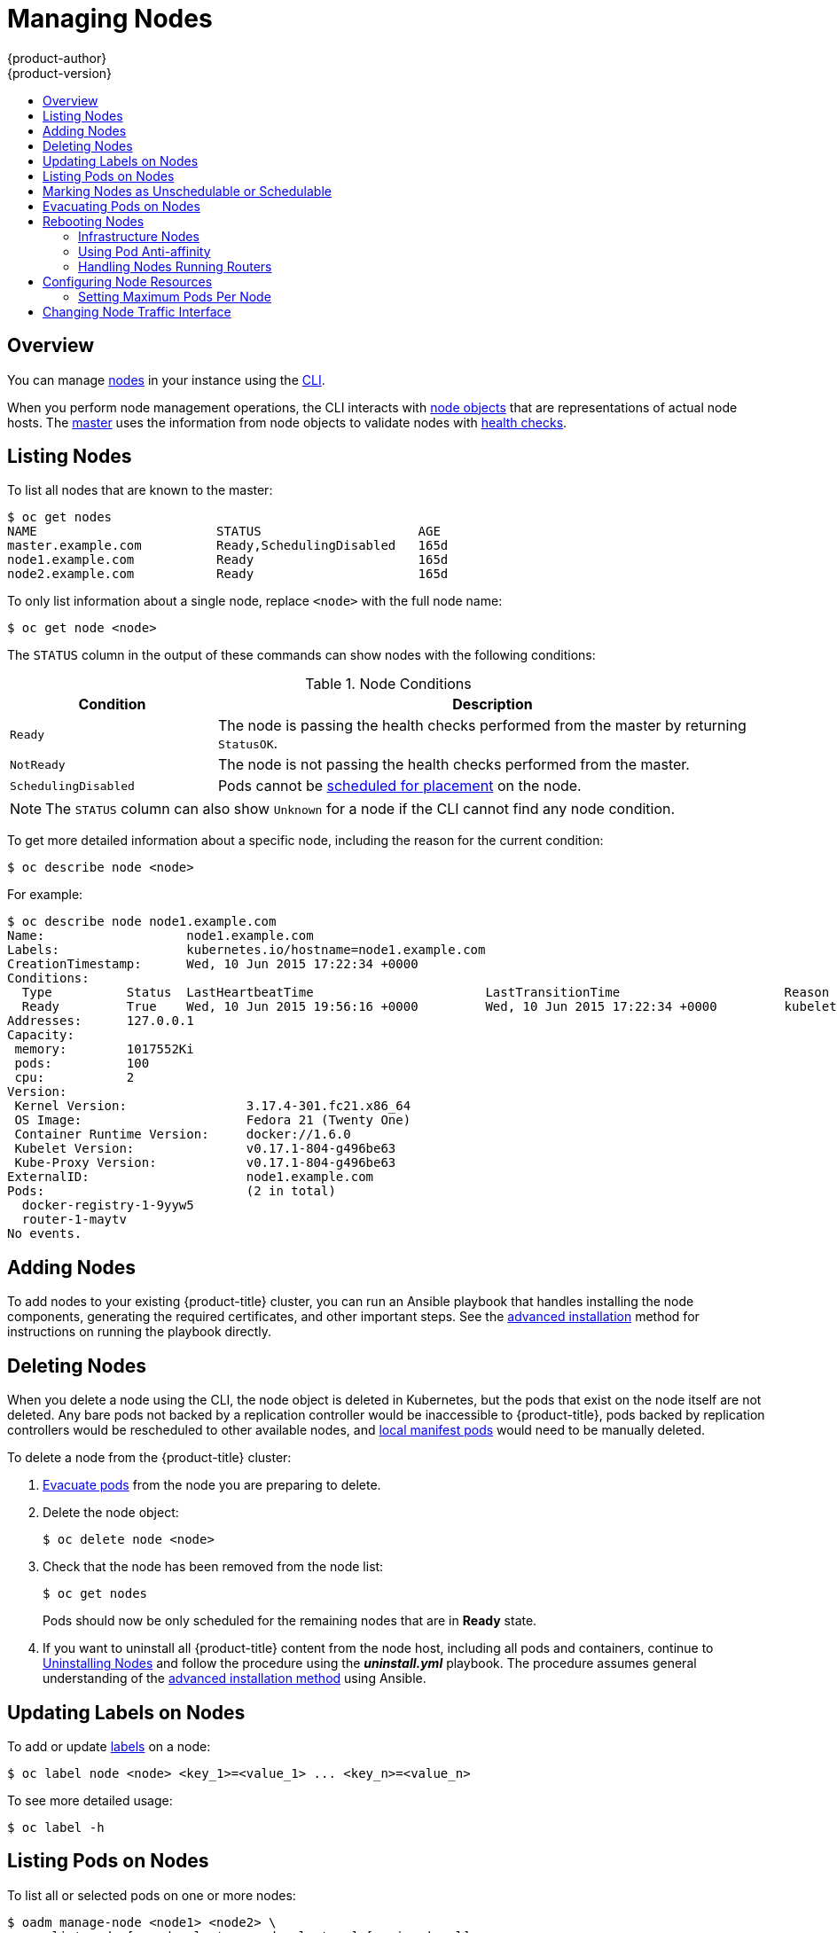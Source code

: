 [[admin-guide-manage-nodes]]
= Managing Nodes
{product-author}
{product-version}
:data-uri:
:icons:
:experimental:
:toc: macro
:toc-title:
:prewrap!:

toc::[]

== Overview
You can manage
xref:../architecture/infrastructure_components/kubernetes_infrastructure.adoc#node[nodes]
in your instance using the xref:../cli_reference/index.adoc#cli-reference-index[CLI].

When you perform node management operations, the CLI interacts with
xref:../architecture/infrastructure_components/kubernetes_infrastructure.adoc#node-object-definition[node objects]
that are representations of actual node hosts. The
xref:../architecture/infrastructure_components/kubernetes_infrastructure.adoc#master[master]
uses the information from node objects to validate nodes with
xref:../architecture/infrastructure_components/kubernetes_infrastructure.adoc#node[health checks].

[[listing-nodes]]
== Listing Nodes
To list all nodes that are known to the master:

====
----
$ oc get nodes
NAME                        STATUS                     AGE
master.example.com          Ready,SchedulingDisabled   165d
node1.example.com           Ready                      165d
node2.example.com           Ready                      165d
----
====

To only list information about a single node, replace `<node>` with the full
node name:

----
$ oc get node <node>
----

The `STATUS` column in the output of these commands can show nodes with the
following conditions:

.Node Conditions [[node-conditions]]
[cols="3a,8a",options="header"]
|===

|Condition |Description

|`Ready`
|The node is passing the health checks performed from the master by returning
`StatusOK`.

|`NotReady`
|The node is not passing the health checks performed from the master.

|`SchedulingDisabled`
|Pods cannot be xref:marking-nodes-as-unschedulable-or-schedulable[scheduled
for placement] on the node.

|===

NOTE: The `STATUS` column can also show `Unknown` for a node if the CLI cannot
find any node condition.

To get more detailed information about a specific node, including the reason for
the current condition:

----
$ oc describe node <node>
----

For example:

====
----
$ oc describe node node1.example.com
Name:			node1.example.com
Labels:			kubernetes.io/hostname=node1.example.com
CreationTimestamp:	Wed, 10 Jun 2015 17:22:34 +0000
Conditions:
  Type		Status	LastHeartbeatTime			LastTransitionTime			Reason					Message
  Ready 	True 	Wed, 10 Jun 2015 19:56:16 +0000 	Wed, 10 Jun 2015 17:22:34 +0000 	kubelet is posting ready status
Addresses:	127.0.0.1
Capacity:
 memory:	1017552Ki
 pods:		100
 cpu:		2
Version:
 Kernel Version:		3.17.4-301.fc21.x86_64
 OS Image:			Fedora 21 (Twenty One)
 Container Runtime Version:	docker://1.6.0
 Kubelet Version:		v0.17.1-804-g496be63
 Kube-Proxy Version:		v0.17.1-804-g496be63
ExternalID:			node1.example.com
Pods:				(2 in total)
  docker-registry-1-9yyw5
  router-1-maytv
No events.
----
====

[[adding-nodes]]
== Adding Nodes

To add nodes to your existing {product-title} cluster, you can run an Ansible
playbook that handles installing the node components, generating the required
certificates, and other important steps. See the
xref:../install_config/adding_hosts_to_existing_cluster.adoc#adding-nodes-advanced[advanced
installation] method for instructions on running the playbook directly.

ifdef::openshift-enterprise[]
Alternatively, if you used the quick installation method, you can
xref:../install_config/adding_hosts_to_existing_cluster.adoc#adding-nodes-or-reinstalling-quick[re-run
the installer to add nodes], which performs the same steps.
endif::[]

[[deleting-nodes]]
== Deleting Nodes

When you delete a node using the CLI, the node object is deleted in Kubernetes,
but the pods that exist on the node itself are not deleted. Any bare pods not
backed by a replication controller would be inaccessible to {product-title},
pods backed by replication controllers would be rescheduled to other available
nodes, and
xref:../install_config/master_node_configuration.adoc#node-configuration-files[local
manifest pods] would need to be manually deleted.

To delete a node from the {product-title} cluster:

. xref:evacuating-pods-on-nodes[Evacuate pods] from the node you are preparing
to delete.

. Delete the node object:
+
----
$ oc delete node <node>
----

. Check that the node has been removed from the node list:
+
----
$ oc get nodes
----
+
Pods should now be only scheduled for the remaining nodes that are in *Ready*
state.

. If you want to uninstall all {product-title} content from the node host,
including all pods and containers, continue to
xref:../install_config/install/advanced_install.adoc#uninstalling-nodes-advanced[Uninstalling
Nodes] and follow the procedure using the *_uninstall.yml_* playbook. The
procedure assumes general understanding of the
xref:../install_config/install/advanced_install.adoc#install-config-install-advanced-install[advanced installation
method] using Ansible.

[[updating-labels-on-nodes]]
== Updating Labels on Nodes

To add or update
xref:../architecture/core_concepts/pods_and_services.adoc#labels[labels] on a
node:

----
$ oc label node <node> <key_1>=<value_1> ... <key_n>=<value_n>
----

To see more detailed usage:

----
$ oc label -h
----

== Listing Pods on Nodes
To list all or selected pods on one or more nodes:

----
$ oadm manage-node <node1> <node2> \
    --list-pods [--pod-selector=<pod_selector>] [-o json|yaml]
----

To list all or selected pods on selected nodes:

----
$ oadm manage-node --selector=<node_selector> \
    --list-pods [--pod-selector=<pod_selector>] [-o json|yaml]
----

[[marking-nodes-as-unschedulable-or-schedulable]]
== Marking Nodes as Unschedulable or Schedulable

By default, healthy nodes with a `Ready` xref:node-conditions[status] are
marked as schedulable, meaning that new pods are allowed for placement on the
node. Manually marking a node as unschedulable blocks any new pods from being
scheduled on the node. Existing pods on the node are not affected.

To mark a node or nodes as unschedulable:

----
$ oadm manage-node <node1> <node2> --schedulable=false
----

For example:

====
[options="nowrap"]
----
$ oadm manage-node node1.example.com --schedulable=false
NAME                 LABELS                                        STATUS
node1.example.com    kubernetes.io/hostname=node1.example.com      Ready,SchedulingDisabled
----
====

To mark a currently unschedulable node or nodes as schedulable:

----
$ oadm manage-node <node1> <node2> --schedulable
----

Alternatively, instead of specifying specific node names (e.g., `<node1>
<node2>`), you can use the `--selector=<node_selector>` option to mark selected
nodes as schedulable or unschedulable.

[[evacuating-pods-on-nodes]]
== Evacuating Pods on Nodes

Evacuating pods allows you to migrate all or selected pods from a given node or
nodes. Nodes must first be
xref:marking-nodes-as-unschedulable-or-schedulable[marked unschedulable] to
perform pod evacuation.

Only pods backed by a
xref:../architecture/core_concepts/deployments.adoc#replication-controllers[replication
controller] can be evacuated; the replication controllers create new pods on
other nodes and remove the existing pods from the specified node(s). Bare pods,
meaning those not backed by a replication controller, are unaffected by default.

To list pods that will be migrated without actually performing the evacuation,
use the `--dry-run` option:

----
$ oadm manage-node <node1> <node2> \
    --evacuate --dry-run [--pod-selector=<pod_selector>]
----

To actually evacuate all or selected pods on one or more nodes:

----
$ oadm manage-node <node1> <node2> \
    --evacuate [--pod-selector=<pod_selector>]
----

You can force deletion of bare pods by using the `--force` option:

----
$ oadm manage-node <node1> <node2> \
    --evacuate --force [--pod-selector=<pod_selector>]
----

Alternatively, instead of specifying specific node names (e.g., `<node1>
<node2>`), you can use the `--selector=<node_selector>` option to evacuate pods
on selected nodes.

[[rebooting-nodes]]
== Rebooting Nodes

To reboot a node without causing an outage for applications running on the
platform, it is important to first xref:evacuating-pods-on-nodes[evacuate the
pods]. For pods that are made highly available by the routing tier, nothing
else needs to be done. For other pods needing storage, typically databases, it
is critical to ensure that they can remain in operation with one pod
temporarily going offline. While implementing resiliency for stateful pods
is different for each application, in all cases it is important to configure
the scheduler to use xref:scheduler.adoc#anti-affinity[node anti-affinity] to
ensure that the pods are properly spread across available nodes.

Another challenge is how to handle nodes that are running critical
infrastructure such as the router or the registry. The same node evacuation
process applies, though it is important to understand certain edge cases.

[[infrastructure-nodes]]
=== Infrastructure Nodes

Infrastructure nodes are nodes that are labeled to run pieces of the
{product-title} environment. Currently, the easiest way to manage node reboots
is to ensure that there are at least three nodes available to run
infrastructure. The scenario below demonstrates a common mistake that can lead
to service interruptions for the applications running on {product-title} when
only two nodes are available.

- Node A is marked unschedulable and all pods are evacuated.
- The registry pod running on that node is now redeployed on node B. This means
node B is now running both registry pods.
- Node B is now marked unschedulable and is evacuated.
- The service exposing the two pod endpoints on node B, for a brief period of
   time, loses all endpoints until they are redeployed to node A.

The same process using three infrastructure nodes does not result in a service
disruption. However, due to pod scheduling, the last node that is evacuated and
brought back in to rotation is left running zero registries. The other two nodes
will run two and one registries respectively. The best solution is to rely on
pod anti-affinity. This is an alpha feature in Kubernetes that is available for
testing now, but is not yet supported for production workloads.

[[pod-anti-affinity]]
=== Using Pod Anti-affinity

xref:../admin_guide/advanced-schduling/pod-affinity#admin-guide-sched-pod-affinity[Pod anti-affinity] is slightly different than
xref:../admin_guide/advanced-schduling/node-affinity#admin-guide-sched-affinity[node anti-affinity]. Node anti-affinity can be
violated if there are no other suitable locations to deploy a pod. Pod
anti-affinity can be set to either required or preferred.

Using the `*docker-registry*` pod as an example, the first step in enabling
this feature is to set the `*scheduler.alpha.kubernetes.io/affinity*` on the
pod. Since this pod uses a deployment configuration, the most appropriate
place to add the annotation is to the pod template's metadata.

====
----
$ oc edit dc/docker-registry -o yaml

...
  template:
    metadata:
      annotations:
        scheduler.alpha.kubernetes.io/affinity: |
          {
            "podAntiAffinity": {
              "requiredDuringSchedulingIgnoredDuringExecution": [{
                "labelSelector": {
                  "matchExpressions": [{
                    "key": "docker-registry",
                    "operator": "In",
                    "values":["default"]
                  }]
                },
                "topologyKey": "kubernetes.io/hostname"
              }]
            }
          }
----
====

[IMPORTANT]
====
`*scheduler.alpha.kubernetes.io/affinity*` is internally stored as a string
even though the contents are JSON. The above example shows how this string can
be added as an annotation to a YAML deployment configuration.
====

This example assumes the Docker registry pod has a label of
`*docker-registry=default*`. Pod anti-affinity can use any Kubernetes match
expression.

The last required step is to enable the `*MatchInterPodAffinity*` scheduler
predicate in *_/etc/origin/master/scheduler.json_*. With this in place, if only
two infrastructure nodes are available and one is rebooted, the Docker registry
pod is prevented from running on the other node. `*oc get pods*` reports the pod
as unready until a suitable node is available. Once a node is available and all
pods are back in ready state, the next node can be restarted.

[[handling-nodes-running-routers]]
=== Handling Nodes Running Routers

In most cases, a pod running an {product-title} router will expose a host port.
The `*PodFitsPorts*` scheduler predicate ensures that no router pods using the
same port can run on the same node, and pod anti-affinity is achieved. If the
routers are relying on
xref:high_availability.adoc#configuring-ip-failover[IP failover]
for high availability, there is nothing else that is needed. For router pods
relying on an external service such as AWS Elastic Load Balancing for high
availability, it is that service's responsibility to react to router pod
restarts.

In rare cases, a router pod may not have a host port configured. In those cases,
it is important to follow the xref:infrastructure-nodes[recommended restart
process] for infrastructure nodes.

[[configuring-node-resources]]
== Configuring Node Resources

You can configure node resources by adding kubelet arguments to the node
configuration file (*_/etc/origin/node/node-config.yaml_*). Add the
`*kubeletArguments*` section and include any desired options:

====
----
kubeletArguments:
  max-pods <1>
    - "40"
  resolv-conf <2>
    - "/etc/resolv.conf"
  image-gc-high-threshold: <3>
    - "90"
  image-gc-low-threshold: <4>
    - "80"
----

<1> xref:../admin_guide/manage_nodes.adoc#admin-guide-max-pods-per-node[Maximum number of pods that can run on this kubelet].
<2> Resolver configuration file used as the basis for the container DNS
resolution configuration.
<3> The percent of disk usage after which image garbage collection is always run.
Default: 90%
<4> The percent of disk usage before which image garbage collection is never run.
Lowest disk usage to garbage collect to. Default: 80%
====

To view all available kubelet options:

----
$ kubelet -h
----

This can also be set during an
xref:../install_config/install/advanced_install.adoc#configuring-ansible[advanced
installation] using the `*openshift_node_kubelet_args*` variable. For example:

====
----
openshift_node_kubelet_args={'max-pods': ['40'], 'resolv-conf': ['/etc/resolv.conf'],  'image-gc-high-threshold': ['90'], 'image-gc-low-threshold': ['80']}
----
====

[[admin-guide-max-pods-per-node]]
=== Setting Maximum Pods Per Node

////
The following section is included in the Scaling and Performance Guide.
////
// tag::admin_guide_manage_nodes[]
In the *_/etc/origin/node/node-config.yaml_* file, two parameters control the
maximum number of pods that can be scheduled to a node: `pods-per-core` and
`max-pods`. When both options are in use, the lower of the two limits the number
of pods on a node. Exceeding these values can result in:

* Increased CPU utilization on both {product-title} and Docker.
* Slow pod scheduling.
* Potential out-of-memory scenarios (depends on the amount of memory in the node).
* Exhausting the pool of IP addresses.
* Resource overcommitting, leading to poor user application performance.

[NOTE]
====
In Kubernetes, a pod that is holding a single container actually uses two
containers. The second container is used to set up networking prior to the
actual container starting. Therefore, a system running 10 pods will actually
have 20 containers running.
====

`pods-per-core` sets the number of pods the node can run based on the number of
processor cores on the node. For example, if `pods-per-core` is set to `10` on
a node with 4 processor cores, the maximum number of pods allowed on the node
will be 40.

====
----
kubeletArguments:
  pods-per-core:
    - "10"
----
====

[NOTE]
====
Setting `pods-per-core` to 0 disables this limit.
====

`max-pods` sets the number of pods the node can run to a fixed value, regardless
of the properties of the node.

====
----
kubeletArguments:
  max-pods:
    - "250"
----
====

Using the above example, the default value for `pods-per-core` is `10` and the
default value for `max-pods` is `250`. This means that unless the node has 25
cores or more, by default, `pods-per-core` will be the limiting factor.
// end::admin_guide_manage_nodes[]

[[manage-node-change-node-traffic-interface]]
== Changing Node Traffic Interface

By default, DNS routes all node traffic. During node registration, the master
receives the node IP addresses from the DNS configuration, and therefore
accessing nodes via DNS is the most flexible solution for most deployments.

If your deployment is using a cloud provider, then the node gets the IP
information from the cloud provider. However, *openshift-sdn* attempts to
determine the IP through a variety of methods, including a DNS lookup on the
nodeName (if set), or on the system hostname (if nodeName is not set).

However, you may need to change the node traffic interface. For example,
where:

- {product-title} is installed in a cloud provider where internal hostnames are not configured/resolvable by all hosts.
- The node's IP from the master's perspective is not the same as the node's IP from its own perspective.

Configuring the `*openshift_set_node_ip*` Ansible variable
forces node traffic through an interface other than the default network
interface.

To change the node traffic interface:

. Set the `*openshift_set_node_ip*` Ansible variable to `true`.
. Set the `*openshift_ip*` to the IP address for the node you want to configure.
[NOTE]
====
Although  `*openshift_set_node_ip*` can be useful as a workaround for the
cases stated in this section, it is generally not suited for production
environments. This is because the node will no longer function properly if it
receives a new IP address.
====
